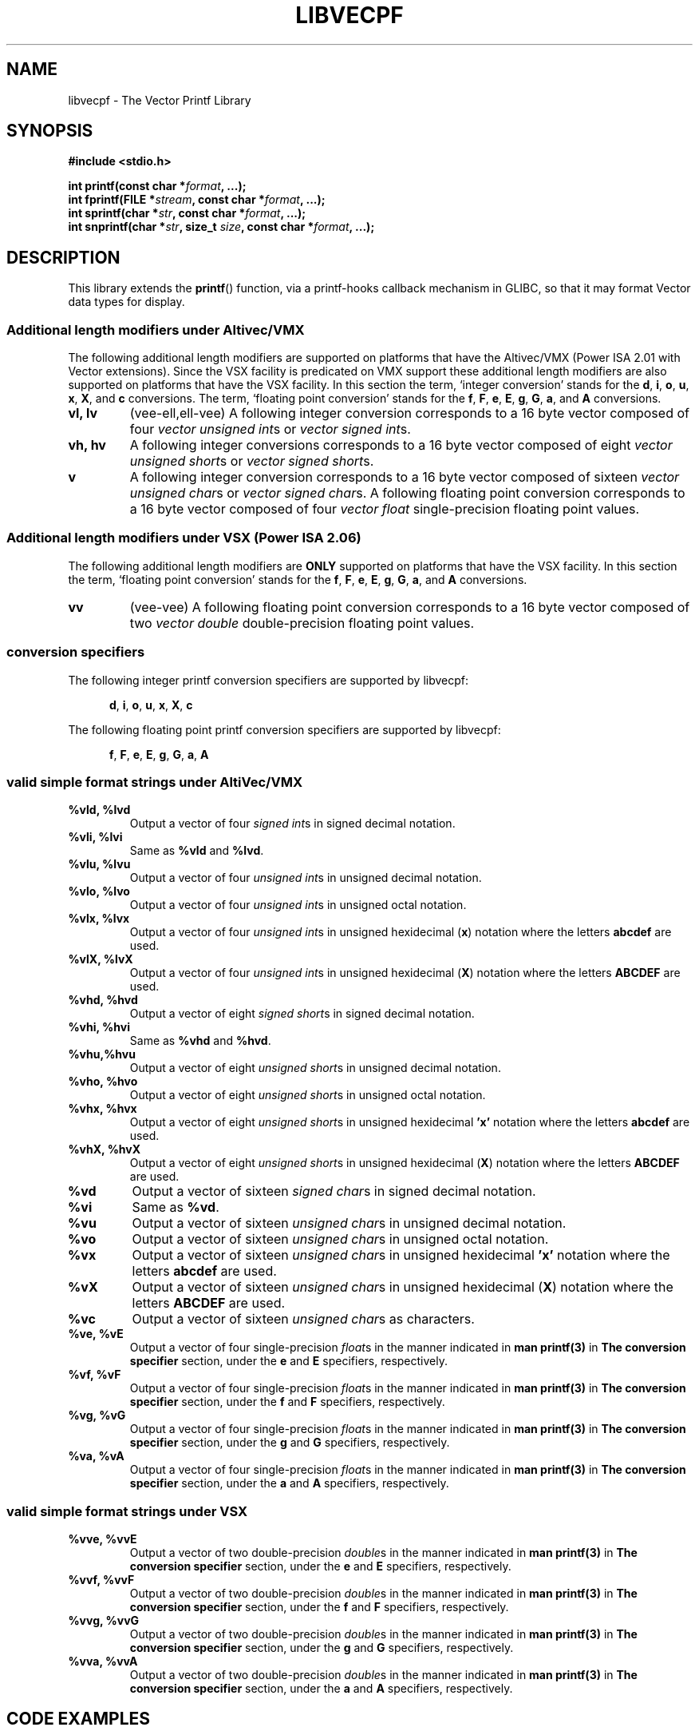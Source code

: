 .\" Copyright (c) 1999 Andries Brouwer (aeb@cwi.nl)
.\" Copyright (c) 2011, IBM Corporation
.\"
.\" This is free documentation; you can redistribute it and/or
.\" modify it under the terms of the GNU General Public License as
.\" published by the Free Software Foundation; either version 2 of
.\" the License, or (at your option) any later version.
.\"
.\" The GNU General Public License's references to "object code"
.\" and "executables" are to be interpreted as the output of any
.\" document formatting or typesetting system, including
.\" intermediate and printed output.
.\"
.\" This manual is distributed in the hope that it will be useful,
.\" but WITHOUT ANY WARRANTY; without even the implied warranty of
.\" MERCHANTABILITY or FITNESS FOR A PARTICULAR PURPOSE.  See the
.\" GNU General Public License for more details.
.\"
.\" You should have received a copy of the GNU General Public
.\" License along with this manual; if not, write to the Free
.\" Software Foundation, Inc., 59 Temple Place, Suite 330,
.\" Boston, MA 02111, USA.
.\"
.\" This man page was created based upon the printf.3 man page by
.\" Andries Brouwer.
.\"
.\" This man page was written by Ryan S. Arnold <rsa@us.ibm.com>.
.\"
.TH LIBVECPF 3  2011-07-12 "GNU" "Linux Programmer's Manual"
.SH NAME
libvecpf - The Vector Printf Library
.SH SYNOPSIS
.B #include <stdio.h>
.sp
.BI "int printf(const char *" format ", ...);"
.br
.BI "int fprintf(FILE *" stream ", const char *" format ", ...);"
.br
.BI "int sprintf(char *" str ", const char *" format ", ...);"
.br
.BI "int snprintf(char *" str ", size_t " size ", const char *" format ", ...);"
.sp
.SH DESCRIPTION
This library extends the
.BR printf ()
function, via a printf-hooks callback mechanism in GLIBC, so that it may
format Vector data types for display.
.SS "Additional length modifiers under Altivec/VMX"
The following additional length modifiers are supported on platforms that have
the Altivec/VMX (Power ISA 2.01 with Vector extensions).  Since the VSX facility is predicated on VMX support these
additional length modifiers are also supported on platforms that have the VSX
facility.  In this section the term, `integer conversion' stands for the
.BR d ,
.BR i ,
.BR o ,
.BR u ,
.BR x ,
.BR X ,
and
.B c
conversions.  The term, `floating point conversion' stands for the
.BR f ,
.BR F ,
.BR e ,
.BR E ,
.BR g ,
.BR G ,
.BR a ,
and
.B A
conversions.
.TP
.B vl, lv
(vee-ell,ell-vee) A following integer conversion corresponds to a 16 byte
vector composed of four
.I vector unsigned
.IR int s
or
.I vector signed
.IR int s.
.TP
.B vh, hv
A following integer conversions corresponds to a 16 byte vector composed of eight
.I vector unsigned
.IR short s
or
.I vector signed
.IR short s.
.TP
.B v
A following integer conversion corresponds to a 16 byte vector composed of sixteen
.I vector unsigned
.IR char s
or
.I vector signed
.IR char s.
A following floating point conversion corresponds to a 16 byte vector composed
of four
.I vector float
single-precision floating point values.
.SS "Additional length modifiers under VSX (Power ISA 2.06)"
The following additional length modifiers are
.B ONLY
supported on platforms that have the VSX facility.  In this section the term, `floating point conversion' stands for the
.BR f ,
.BR F ,
.BR e ,
.BR E ,
.BR g ,
.BR G ,
.BR a ,
and
.B A
conversions.
.TP
.B vv
(vee-vee) A following floating point conversion corresponds to a 16 byte vector composed
of two
.I vector double
double-precision floating point values.
.SS "conversion specifiers"
The following integer printf conversion specifiers are supported by libvecpf:

.in +0.5i
.BR d ,
.BR i ,
.BR o ,
.BR u ,
.BR x ,
.BR X ,
.BR c
.in  -0.5i

The following floating point printf conversion specifiers are supported by libvecpf:

.in +0.5i
.BR f ,
.BR F ,
.BR e ,
.BR E ,
.BR g ,
.BR G ,
.BR a ,
.BR A
.in  -0.5i
.SS "valid simple format strings under AltiVec/VMX"
.TP
.B %vld, %lvd
Output a vector of four
.I signed
.IR int s
in signed decimal notation.
.TP
.B %vli, %lvi
Same as
.B %vld
and
.BR %lvd .
.TP
.B %vlu, %lvu
Output a vector of four
.I unsigned
.IR int s
in unsigned decimal notation.
.TP
.B %vlo, %lvo
Output a vector of four
.I unsigned
.IR int s
in unsigned octal notation.
.TP
.B %vlx, %lvx
Output a vector of four
.I unsigned
.IR int s
in unsigned hexidecimal
.RB ( x )
notation where the letters 
.B abcdef
are used.
.TP
.B %vlX, %lvX
Output a vector of four
.I unsigned
.IR int s
in unsigned hexidecimal
.RB ( X )
notation where the letters 
.B ABCDEF
are used.
.TP
.B %vhd, %hvd
Output a vector of eight
.I signed
.IR short s
in signed decimal notation.
.TP
.B %vhi, %hvi
Same as
.B %vhd
and
.BR %hvd .
.TP
.B %vhu,%hvu
Output a vector of eight
.I unsigned
.IR short s
in unsigned decimal notation.
.TP
.B %vho, %hvo
Output a vector of eight
.I unsigned
.IR short s
in unsigned octal notation.
.TP
.B %vhx, %hvx
Output a vector of eight
.I unsigned
.IR short s
in unsigned hexidecimal
.B 'x'
notation where the letters 
.B abcdef
are used.
.TP
.B %vhX, %hvX
Output a vector of eight
.I unsigned
.IR short s
in unsigned hexidecimal
.RB ( X )
notation where the letters 
.B ABCDEF
are used.
.TP
.B %vd
Output a vector of sixteen
.I signed
.IR char s
in signed decimal notation.
.TP
.B %vi
Same as
.BR %vd .
.TP
.B %vu
Output a vector of sixteen
.I unsigned
.IR char s
in unsigned decimal notation.
.TP
.B %vo
Output a vector of sixteen
.I unsigned
.IR char s
in unsigned octal notation.
.TP
.B %vx
Output a vector of sixteen
.I unsigned
.IR char s
in unsigned hexidecimal
.B 'x'
notation where the letters 
.B abcdef
are used.
.TP
.B %vX
Output a vector of sixteen
.I unsigned
.IR char s
in unsigned hexidecimal
.RB ( X )
notation where the letters 
.B ABCDEF
are used.
.TP
.B %vc
Output a vector of sixteen
.I unsigned
.IR char s
as characters.
.TP
.B %ve, %vE
Output a vector of four
single-precision
.IR float s
in the manner indicated in
.B man printf(3)
in
.B The conversion specifier
section, under the
.B e
and
.B E
specifiers, respectively.
.TP
.B %vf, %vF
Output a vector of four
single-precision
.IR float s
in the manner indicated in
.B man printf(3)
in
.B The conversion specifier
section, under the
.B f
and
.B F
specifiers, respectively.
.TP
.B %vg, %vG
Output a vector of four
single-precision
.IR float s
in the manner indicated in
.B man printf(3)
in
.B The conversion specifier
section, under the
.B g
and
.B G
specifiers, respectively.
.TP
.B %va, %vA
Output a vector of four
single-precision
.IR float s
in the manner indicated in
.B man printf(3)
in
.B The conversion specifier
section, under the
.B a
and
.B A
specifiers, respectively.
.SS "valid simple format strings under VSX"
.TP
.B %vve, %vvE
Output a vector of two
double-precision
.IR double s
in the manner indicated in
.B man printf(3)
in
.B The conversion specifier
section, under the
.B e
and
.B E
specifiers, respectively.
.TP
.B %vvf, %vvF
Output a vector of two
double-precision
.IR double s
in the manner indicated in
.B man printf(3)
in
.B The conversion specifier
section, under the
.B f
and
.B F
specifiers, respectively.
.TP
.B %vvg, %vvG
Output a vector of two
double-precision
.IR double s
in the manner indicated in
.B man printf(3)
in
.B The conversion specifier
section, under the
.B g
and
.B G
specifiers, respectively.
.TP
.B %vva, %vvA
Output a vector of two
double-precision
.IR double s
in the manner indicated in
.B man printf(3)
in
.B The conversion specifier
section, under the
.B a
and
.B A
specifiers, respectively.
.SH CODE EXAMPLES
.nf
#include <stdio.h>
#include <altivec.h>

int main() {
  vector double d = { \-1111.12304912348f, 4567.987654f };

  printf("%16.16vvf\n", d);

  return 0;
}
.fi
.SS Warnings
Using the additional printf length modifiers defined by this library in a program will cause the GCC compiler to complain in the following manner when compiled with \-Wall:

.in +0.5i
.B warning: unknown conversion type character ‘v’ in format
.in -0.5i

This warning can be supressed with the 
.B -Wno-format
compiler switch.  Only suppress warnings with care.
.SH LINKING EXAMPLES
.SS "dynamic linking"
.nf
"gcc \-maltivec \-O3 \%m32 \-g \-Wall \-o foo foo.c \-mcpu=power7 \-lvecpf \-Wno\-format"
.fi
.SS "static linking"
Compiling an application and linking it against the static library libvecpf.a will expose a default feature of the link editor (ld) which purges unused symbols.  The link editor sees constructors as unused in this context and purges them from the final archive.  This will prevent the registration of the printf-hook callback mechanism and
.B printf
will not support Vector data types.

In order to prevent the link editor from purging the libvecpf constructor on the final link of a static linking operation explicitly tell it to not purge the constructor by passing
.nf
.B "-Wl,-u,__libvecpf_init"
.fi
during the link stage as in the following example:

.in +0.5i
.B gcc -static -maltivec -O3 -m32 -g -Wall -o foo foo.c -mcpu=power7 -Wl,-u,__libvecpf_init -lvecpf -Wno-format
.in -0.5i

.SH DEPENDENCIES
GLIBC printf-hooks support didn't go into GLIBC until version 2.10.
.SH LIMITATIONS
Libvecpf only supports the default separator; as things are today the GLIBC printf-hooks mechanism doesn't allow separator flags to be changed.
.SH RATIONALE
.SH REFERENCES
.TP
.B Power ISA\(tm Version 2.06
.TP
.B AltiVec\(tm Technology Programming Interface Manual, Freescale Semiconductor, 1999.
.TP
.B Power Architecture\(rg 32-bit Application Binary Interface Supplement 1.0 - Linux\(rg & Embedded
.SH SEE ALSO
.BR printf (3)
.SH REPORTING BUGS
.PP
Email bug reports to Ryan S. Arnold <rsa@linux.vnet.ibm.com>.
.SH AUTHORS
This manual page was written by Ryan S. Arnold <rsa@linux.vnet.ibm.com>.
